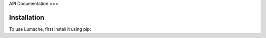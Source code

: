 API
Documentation
===

.. autosummary::
   :toctree: generated

   lumache

Installation
------------

To use Lumache, first install it using pip:

.. code-block:: console

